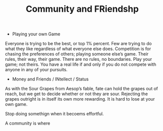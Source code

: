 #+TITLE: Community and FRiendshp  


- Playing your own Game 
Everyone is trying to be the
  best, or top 1% percent. Few are trying to do what they like
  regardless of what everyone else does.  Competition is for chasing
  the preferences of others; playing someone else’s game.  Their rules, their
  way, their game. There are no rules, no boundaries. Play your game;
  not theirs. You have a real life if and only if you do not compete
  with anyone in any of your pursuits. 


- Money and Friends / INtellect / Status 


As with the Sour Grapes from
Aesop’s fable, fate can hold the grapes out of reach, but we get to
decide whether or not they are sour. Rejecting the grapes outright is
in itself its own more rewarding. It is hard to lose at your own
game. 


Stop doing somethign when it becoems effortful. 

A community is where 
